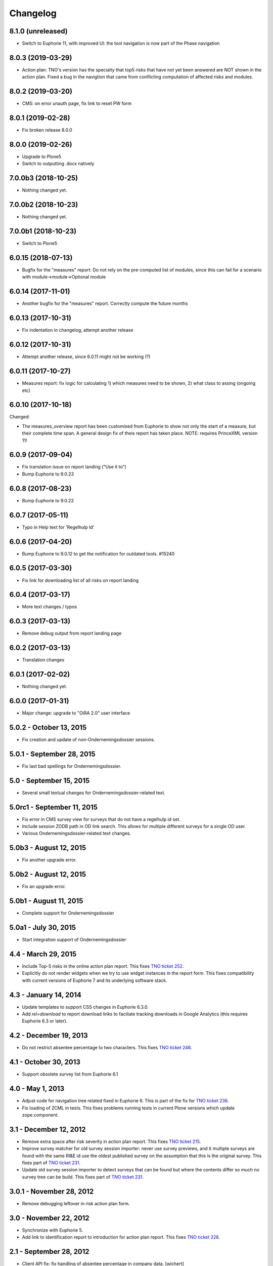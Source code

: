 Changelog
=========

8.1.0 (unreleased)
------------------

- Switch to Euphorie 11, with improved UI: the tool navigation
  is now part of the Phase navigation


8.0.3 (2019-03-29)
------------------

- Action plan: TNO's version has the specialty that top5 risks that have not
  yet been answered are NOT shown in the action plan. Fixed a bug in the
  navigtion that came from conflicting computation of affected risks and
  modules.


8.0.2 (2019-03-20)
------------------

- CMS: on error unauth page, fix link to reset PW form

8.0.1 (2019-02-28)
------------------

- Fix broken release 8.0.0

8.0.0 (2019-02-26)
------------------

- Upgrade to Plone5
- Switch to outputting .docx natively


7.0.0b3 (2018-10-25)
--------------------

- Nothing changed yet.


7.0.0b2 (2018-10-23)
--------------------

- Nothing changed yet.


7.0.0b1 (2018-10-23)
--------------------

- Switch to Plone5


6.0.15 (2018-07-13)
-------------------

- Bugfix for the "measures" report: Do not rely on the pre-computed
  list of modules, since this can fail for a scenario with 
  module->module->Optional module

6.0.14 (2017-11-01)
-------------------

- Another bugfix for the "measures" report. Correctly compute the
  future months

6.0.13 (2017-10-31)
-------------------

- Fix indentation in changelog, attempt another release

6.0.12 (2017-10-31)
-------------------

- Attempt another release, since 6.0.11 might not be working (?)

6.0.11 (2017-10-27)
-------------------

- Measures report: fix logic for calculating 1) which measures need to be shown,
  2) what class to assing (ongoing etc)


6.0.10 (2017-10-18)
-------------------

Changed:

- The measures_overview report has been customised from Euphorie to
  show not only the start of a measure, but their complete time span.
  A general design fix of theis report has taken place.
  NOTE: requires PrinceXML version 11!

6.0.9 (2017-09-04)
------------------

- Fix translation issue on report landing ("Use it to")
- Bump Euphorie to 9.0.23

6.0.8 (2017-08-23)
------------------

- Bump Euphorie to 9.0.22

6.0.7 (2017-05-11)
------------------

- Typo in Help text for 'Regelhulp Id'


6.0.6 (2017-04-20)
------------------

- Bump Euphorie to 9.0.12 to get the notification for outdated tools.
  #15240


6.0.5 (2017-03-30)
------------------

- Fix link for downloading list of all risks on report landing


6.0.4 (2017-03-17)
------------------

- More text changes / typos

6.0.3 (2017-03-13)
------------------

- Remove debug output from report landing page

6.0.2 (2017-03-13)
------------------

- Translation changes

6.0.1 (2017-02-02)
------------------

- Nothing changed yet.


6.0.0 (2017-01-31)
------------------

- Major change: upgrade to "OiRA 2.0" user interface

5.0.2 - October 13, 2015
------------------------

- Fix creation and update of non-Ondernemingsdossier sessions.


5.0.1 - September 28, 2015
--------------------------

- Fix last bad spellings for Ondernemingsdossier.


5.0 - September 15, 2015
------------------------

- Several small textual changes for Ondernemingsdossier-related text.


5.0rc1 - September 11, 2015
---------------------------

- Fix error in CMS survey view for surveys that do not have a regelhulp id set.

- Include session ZODB path in OD link search. This allows for multiple
  different surveys for a single OD user.

- Various Ondernemingsdossier-related text changes.


5.0b3 - August 12, 2015
-----------------------

- Fix another upgrade error.


5.0b2 - August 12, 2015
-----------------------

- Fix an upgrade error.


5.0b1 - August 11, 2015
-----------------------

- Complete support for Ondernemingsdossier


5.0a1 - July 30, 2015
---------------------

- Start integration support of Ondernemingsdossier


4.4 - March 29, 2015
--------------------


- Include Top-5 risks in the online action plan report. This fixes
  `TNO ticket 252 <https://code.simplon.biz/tracker/tno-euphorie/ticket/252>`_.

- Explicitly do not render widgets when we try to use widget instances in the
  report form. This fixes compatibility with current versions of Euphorie 7
  and its underlying software stack.


4.3 - January 14, 2014
----------------------

- Update templates to support CSS changes in Euphorie 6.3.0.

- Add `rel=download` to report download links to faciliate tracking downloads
  in Google Analytics (this requires Euphorie 6.3 or later).


4.2 - December 19, 2013
-----------------------

- Do not restrict absentee percentage to two characters. This fixes
  `TNO ticket 246 <https://code.simplon.biz/tracker/tno-euphorie/ticket/246>`_.


4.1 - October 30, 2013
----------------------

- Support obsolete survey list from Euphorie 6.1


4.0 - May 1, 2013
-----------------

- Adjust code for navigation tree related fixed in Euphorie 6. This is part
  of the fix for
  `TNO ticket 236 <https://code.simplon.biz/tracker/tno-euphorie/ticket/236>`_.

- Fix loading of ZCML in tests. This fixes problems running tests in current
  Plone versions which update zope.component.


3.1 - December 12, 2012
-----------------------

- Remove extra space after risk severity in action plan report. This fixes
  `TNO ticket 215 <https://code.simplon.biz/tracker/tno-euphorie/ticket/215>`_.

- Improve survey matcher for old survey session importer:  never use survey
  previews, and it multiple surveys are found with the same RI&E id use the
  oldest published survey on the assumption that this is the original survey.
  This fixes part of `TNO ticket 231
  <https://code.simplon.biz/tracker/tno-euphorie/ticket/231>`_.

- Update old survey session importer to detect surveys that can be found but
  where the contents differ so much no survey tree can be build. This fixes
  part of `TNO ticket 231`_.


3.0.1 - November 28, 2012
-------------------------

- Remove debugging leftover in risk action plan form.


3.0 - November 22, 2012
------------------------

- Synchronize with Euphorie 5.

- Add link to identification report to introduction for action plan report.
  This fixes `TNO ticket 228
  <https://code.simplon.biz/tracker/tno-euphorie/ticket/228>`_.


2.1 - September 28, 2012
------------------------

- Client API fix: fix handling of absentee percentage in company data.
  [wichert]

- Client API fix: do not copy address field to postal code field on
  update of company data..
  [wichert]


2.0 - June 18, 2012
-------------------

- Setup Sphinx-based documentation.
  [wichert]

- Update to support the client API introduced in Euphorie 4. Euphorie 4
  is now a minimal requirement.
  [wichert]


1.15 - May 20, 2012
-------------------

- Prepare for client API changes in Euphorie 4.
  [wichert]

- Do not list present risk as warnings in the action plan report. This
  fixes `TNO ticket 219
  <https://code.simplon.biz/tracker/tno-euphorie/ticket/219>`_.
  [wichert]

- Update actionplan report footnote to reflect current behaviour of top-5
  risks. This fixes `TNO ticket 217
  <https://code.simplon.biz/tracker/tno-euphorie/ticket/217>`_.
  [wichert]

- If a module has no description skip it in the client. This fixes the
  tno.euphorie part of `TNO ticket 213
  <https://code.simplon.biz/tracker/tno-euphorie/ticket/213>`_.
  [wichert]

- Really make priority dropdown for top-5 and policy risks readonly.
  Apparently the select HTML element does not support the readonly
  attribute, so use disabled instead. This fixes `TNO ticket 221
  <https://code.simplon.biz/tracker/tno-euphorie/ticket/221>`_.
  [wichert]

- Remove warning-icon for risks with a problem description in the action plan
  report. Since this report only contains present risks the icon was not
  useful. This fixes `TNO ticket 219`_.
  [wichert]


1.14 - April 17, 2012
---------------------

- Skip policy and top-5 risks in action plan phase if they are not
  present.
  [wichert]

- Do not allow changing the priority for top5 and policy risks: they always
  get a high priority.
  [wichert]


1.13 - December 28, 2011
------------------------

- Update MANIFEST to include missing zcml files.
  [wichert]


1.12 - December 28, 2011
------------------------

- Add timeline report option for actionplan report. This requires Euphorie 3.
  [wichert]


1.11 - April 7, 2011
--------------------

- Add note that arbo experts will not automatically receive reports. This fixes
  `TNO ticket 181 <http://code.simplon.biz/tracker/tno-euphorie/ticket/181>`_.
  [wichert]

- Fix SQLAlchemy 0.6 compatibility.
  [wichert]

- Update templates for new account settings tab from Euphorie 2.6.
  [wichert]

- Limit the number of characters for postal code and city fields in the
  company details form, preventing illegal input. This fixes `TNO ticket
  180 <http://code.simplon.biz/tracker/tno-euphorie/ticket/180>`_.
  [wichert]


1.10 - January 25, 2011
-----------------------

- Add local `z3c.appconfig <http://pypi.python.org/pypi/z3c.appconfig>`_
  configuration to disable the terms-and-condtions feature from Euphorie.
  [wichert]

- Update markup for absentee percentage field to hint that it is a percentage.
  This is related to `TNO ticket 167`_.
  [cornae,wichert]


1.9 - January 13, 2011
----------------------

- Update error text for invalid absentee percentage. This fixes
  `TNO ticket 167 <http://code.simplon.biz/tracker/tno-euphorie/ticket/167>`_.
  [wichert]

- Fix display of absentee in the company data form. This fixes
  `TNO ticket 166 <http://code.simplon.biz/tracker/tno-euphorie/ticket/166>`_.
  [wichert]


1.8 - January 11, 2011
----------------------

- Use the new homelink METAL macro to render the logo and site URL. This is part
  of `TNO ticket 12 <http://code.simplon.biz/tracker/tno-euphorie/ticket/12>`_.
  [wichert]

- Do not accidentily check the *akkoort OR/medewerkersvertegenwoordiging* flag
  after a validation error elsewhere on the company form. This fixes
  `TNO ticket 163 <http://code.simplon.biz/tracker/tno-euphorie/ticket/163>`_.
  [wichert]


1.7 - December 7, 2010
----------------------

Bugfixes
~~~~~~~~

- Do not use (now missing) translations for texts specific to this package. This
  fixes `TNO ticket 152 <http://code.simplon.biz/tracker/tno-euphorie/ticket/152>`_.
  [wichert]

- Show decimals for absentee percentages. This employes a workaround for a
  `zope.i18n bug 686058 <https://bugs.launchpad.net/zope.i18n/+bug/686058>`_.
  This fixes `TNO ticket 162
  <http://code.simplon.biz/tracker/tno-euphorie/ticket/162>`_.
  [wichert]

- Fix display of current number of employees in the company data form. This fixes
  `TNO ticket 151 <http://code.simplon.biz/tracker/tno-euphorie/ticket/151>`_.
  [wichert]



1.6 - November 6, 2010
----------------------

Bugfixes
~~~~~~~~

- Rewrite company form to use z3c.form as form toolkit. This should
  improve form robustness greatly. Fixes `TNO ticket 145
  <http://code.simplon.biz/tracker/tno-euphorie/ticket/145>`_.
  [wichert]

- Correct reStructuredText syntax errors in the changelog.
  [wichert]


1.5 - October 22, 2010
----------------------

Upgrade notes
~~~~~~~~~~~~~

This release updates the profile version to *101*. Please use the upgrade
feature in portal_setup to upgrade the ``tno.euphorie:default`` profile to
this version.

Features
~~~~~~~~

* Allow non-integer absentee percentages in company data. This fixes
  `TNO ticket 142 <http://code.simplon.biz/tracker/tno-euphorie/ticket/142>`_.
  [wichert]


Bugfixes
~~~~~~~~

* Improve check for valid years in company edit form. This fixes
  `TNO ticket 138 <http://code.simplon.biz/tracker/tno-euphorie/ticket/138>`_.
  [wichert]

* Override action plan report download as well. This fixes
  `TNO ticket 143 <http://code.simplon.biz/tracker/tno-euphorie/ticket/143>`_.
  [wichert]

* Add base infrastructure to run tests for `tno.euphorie`.
  [wichert]

* Update RI&E session loader to update ``dutch_company`` instead of
  ``company``. This fixes `TNO ticket 140
  <http://code.simplon.biz/tracker/tno-euphorie/ticket/140>`_.
  [wichert]


1.4 - October 7, 2010
---------------------

Bugfixes
~~~~~~~~

* Do not treat 0 as not-filled-in when rendering the action plan report.
  This fixes `TNO ticket 130
  <http://code.simplon.biz/tracker/tno-euphorie/ticket/130>`_.
  [wichert]

* Small robustness improvement in id-mapping logic: continue processing a
  module even if it has no external id itself.
  [wichert]

1.3 - October 5, 2010
---------------------

Bugfixes
~~~~~~~~

* Copy the company details handling in the client from euphorie.client here in
  preparation for changes in Euphorie.
  [wichert]


1.2 - September 29, 2010
------------------------

Bugfixes
~~~~~~~~

* Handle missing action plan measure data. This fixes part of `TNO ticket 122
  <http://code.simplon.biz/tracker/tno-euphorie/ticket/114>`_.
  [wichert]


1.1 - September 23, 2010
------------------------

Features
~~~~~~~~

* Configure email settings for real site.
  [wichert]

Bugfixes
~~~~~~~~

* Correct test for existence of profile questions when parsing a session file.
  This fixes part of `TNO ticket 114
  <http://code.simplon.biz/tracker/tno-euphorie/ticket/114>`_.
  [wichert]

* Gracefully handle risks listed in a session file which no longer exist in the
  system. This fixes part of `TNO ticket 114
  <http://code.simplon.biz/tracker/tno-euphorie/ticket/114>`_.
  [wichert]


1.0 - September 17, 2010
------------------------

* Initial release
  [wichert]
